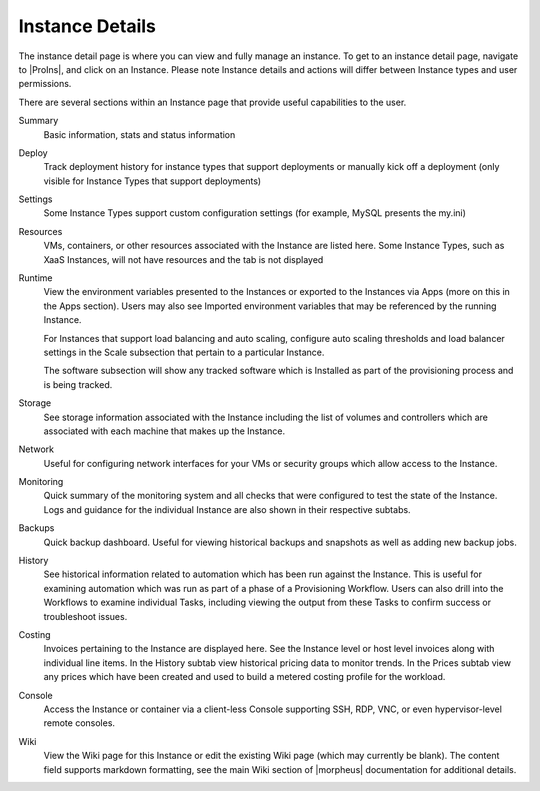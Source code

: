 Instance Details
----------------

The instance detail page is where you can view and fully manage an instance. To get to an instance detail page, navigate to |ProIns|, and click on an Instance. Please note Instance details and actions will differ between Instance types and user permissions.

There are several sections within an Instance page that provide useful capabilities to the user.

.. image:: /images/provisioning/instances/instanceDetail.png

Summary
  Basic information, stats and status information
Deploy
  Track deployment history for instance types that support deployments or manually kick off a deployment (only visible for Instance Types that support deployments)
Settings
  Some Instance Types support custom configuration settings (for example, MySQL presents the my.ini)
Resources
  VMs, containers, or other resources associated with the Instance are listed here. Some Instance Types, such as XaaS Instances, will not have resources and the tab is not displayed
Runtime
  View the environment variables presented to the Instances or exported to the Instances via Apps (more on this in the Apps section). Users may also see Imported environment variables that may be referenced by the running Instance.

  For Instances that support load balancing and auto scaling, configure auto scaling thresholds and load balancer settings in the Scale subsection that pertain to a particular Instance.

  The software subsection will show any tracked software which is Installed as part of the provisioning process and is being tracked.
Storage
  See storage information associated with the Instance including the list of volumes and controllers which are associated with each machine that makes up the Instance.
Network
  Useful for configuring network interfaces for your VMs or security groups which allow access to the Instance.
Monitoring
  Quick summary of the monitoring system and all checks that were configured to test the state of the Instance. Logs and guidance for the individual Instance are also shown in their respective subtabs.
Backups
  Quick backup dashboard. Useful for viewing historical backups and snapshots as well as adding new backup jobs.
History
  See historical information related to automation which has been run against the Instance. This is useful for examining automation which was run as part of a phase of a Provisioning Workflow. Users can also drill into the Workflows to examine individual Tasks, including viewing the output from these Tasks to confirm success or troubleshoot issues.
Costing
  Invoices pertaining to the Instance are displayed here. See the Instance level or host level invoices along with individual line items. In the History subtab view historical pricing data to monitor trends. In the Prices subtab view any prices which have been created and used to build a metered costing profile for the workload.
Console
  Access the Instance or container via a client-less Console supporting SSH, RDP, VNC, or even hypervisor-level remote consoles.
Wiki
  View the Wiki page for this Instance or edit the existing Wiki page (which may currently be blank). The content field supports markdown formatting, see the main Wiki section of |morpheus| documentation for additional details.
